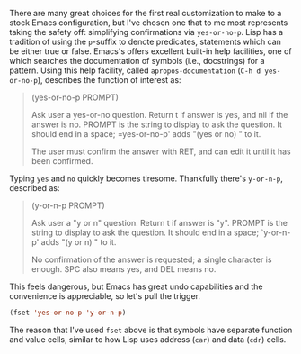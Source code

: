 There are many great choices for the first real customization to make to a stock Emacs configuration, but I've chosen one that to me most represents taking the safety off: simplifying confirmations via =yes-or-no-p=. Lisp has a tradition of using the =p=-suffix to denote predicates, statements which can be either true or false. Emacs's offers excellent built-in help facilities, one of which searches the documentation of symbols (i.e., docstrings) for a pattern. Using this help facility, called =apropos-documentation= (=C-h d yes-or-no-p=), describes the function of interest as:

#+BEGIN_QUOTE
  (yes-or-no-p PROMPT)

  Ask user a yes-or-no question. Return t if answer is yes, and nil if the answer is no. PROMPT is the string to display to ask the question. It should end in a space; =yes-or-no-p' adds "(yes or no) " to it.

  The user must confirm the answer with RET, and can edit it until it has been confirmed.
#+END_QUOTE

Typing =yes= and =no= quickly becomes tiresome. Thankfully there's =y-or-n-p=, described as:

#+BEGIN_QUOTE
  (y-or-n-p PROMPT)

  Ask user a "y or n" question. Return t if answer is "y". PROMPT is the string to display to ask the question. It should end in a space; `y-or-n-p' adds "(y or n) " to it.

  No confirmation of the answer is requested; a single character is enough. SPC also means yes, and DEL means no.
#+END_QUOTE

This feels dangerous, but Emacs has great undo capabilities and the convenience is appreciable, so let's pull the trigger.

#+BEGIN_SRC emacs-lisp :exports code
  (fset 'yes-or-no-p 'y-or-n-p)
#+END_SRC

The reason that I've used =fset= above is that symbols have separate function and value cells, similar to how Lisp uses address (=car=) and data (=cdr=) cells.
